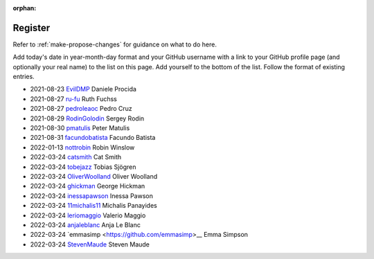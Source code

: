 :orphan:

========
Register
========

Refer to :ref:`make-propose-changes` for guidance on what to do here.

Add today's date in year-month-day format and your GitHub username with a link
to your GitHub profile page (and optionally your real name) to the list on this
page. Add yourself to the bottom of the list. Follow the format of existing
entries.

* 2021-08-23 `EvilDMP <https://github.com/evildmp>`_ Daniele Procida
* 2021-08-27 `ru-fu <https://github.com/ru-fu>`_ Ruth Fuchss
* 2021-08-27 `pedroleaoc <https://github.com/pedroleaoc>`_ Pedro Cruz
* 2021-08-29 `RodinGolodin <https://github.com/RodinGolodin>`_ Sergey Rodin
* 2021-08-30 `pmatulis <https://github.com/pmatulis>`_ Peter Matulis
* 2021-08-31 `facundobatista <https://github.com/facundobatista>`_ Facundo Batista
* 2022-01-13 `nottrobin <https://github.com/nottrobin>`_ Robin Winslow
* 2022-03-24 `catsmith <https://github.com/catsmith>`_ Cat Smith
* 2022-03-24 `tobejazz <https://github.com/tobejazz>`_ Tobias Sjögren
* 2022-03-24 `OliverWoolland <https://github.com/OliverWoolland>`_ Oliver Woolland
* 2022-03-24 `ghickman <https://github.com/ghickman>`_ George Hickman
* 2022-03-24 `inessapawson <https://github.com/inessapawson>`_ Inessa Pawson
* 2022-03-24 `11michalis11 <https://github.com/11michalis11>`_ Michalis Panayides
* 2022-03-24 `leriomaggio <htttps://github.com/leriomaggio>`_ Valerio Maggio
* 2022-03-24 `anjaleblanc <https://github.com/anjaleblanc>`_ Anja Le Blanc
* 2022-03-24 `emmasimp <https://github.com/emmasimp>__ Emma Simpson
* 2022-03-24 `StevenMaude <https://github.com/StevenMaude>`_ Steven Maude
